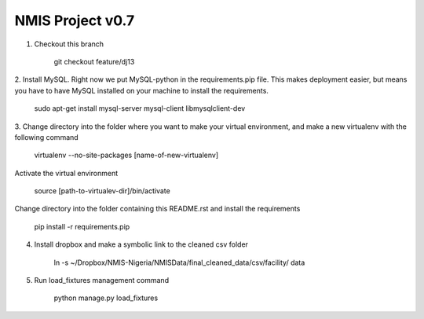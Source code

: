 NMIS Project v0.7
====================

1. Checkout this branch

    git checkout feature/dj13

2. Install MySQL. Right now we put MySQL-python in the
requirements.pip file. This makes deployment easier, but means you
have to have MySQL installed on your machine to install the
requirements.

    sudo apt-get install mysql-server mysql-client libmysqlclient-dev

3. Change directory into the folder where you want to make your
virtual environment, and make a new virtualenv with the following
command

    virtualenv --no-site-packages [name-of-new-virtualenv]

Activate the virtual environment

    source [path-to-virtualev-dir]/bin/activate

Change directory into the folder containing this README.rst and
install the requirements

    pip install -r requirements.pip

4. Install dropbox and make a symbolic link to the cleaned csv folder

    ln -s ~/Dropbox/NMIS\ -\ Nigeria/NMIS\ Data/final_cleaned_data/csv/facility/ data

5. Run load_fixtures management command

    python manage.py load_fixtures
